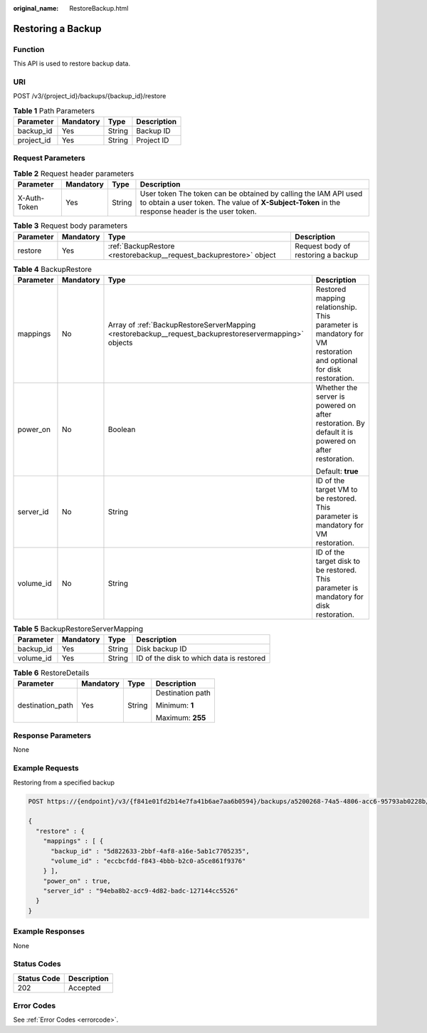 :original_name: RestoreBackup.html

.. _RestoreBackup:

Restoring a Backup
==================

Function
--------

This API is used to restore backup data.

URI
---

POST /v3/{project_id}/backups/{backup_id}/restore

.. table:: **Table 1** Path Parameters

   ========== ========= ====== ===========
   Parameter  Mandatory Type   Description
   ========== ========= ====== ===========
   backup_id  Yes       String Backup ID
   project_id Yes       String Project ID
   ========== ========= ====== ===========

Request Parameters
------------------

.. table:: **Table 2** Request header parameters

   +--------------+-----------+--------+---------------------------------------------------------------------------------------------------------------------------------------------------------------------+
   | Parameter    | Mandatory | Type   | Description                                                                                                                                                         |
   +==============+===========+========+=====================================================================================================================================================================+
   | X-Auth-Token | Yes       | String | User token The token can be obtained by calling the IAM API used to obtain a user token. The value of **X-Subject-Token** in the response header is the user token. |
   +--------------+-----------+--------+---------------------------------------------------------------------------------------------------------------------------------------------------------------------+

.. table:: **Table 3** Request body parameters

   +-----------+-----------+--------------------------------------------------------------------+------------------------------------+
   | Parameter | Mandatory | Type                                                               | Description                        |
   +===========+===========+====================================================================+====================================+
   | restore   | Yes       | :ref:`BackupRestore <restorebackup__request_backuprestore>` object | Request body of restoring a backup |
   +-----------+-----------+--------------------------------------------------------------------+------------------------------------+

.. _restorebackup__request_backuprestore:

.. table:: **Table 4** BackupRestore

   +-----------------+-----------------+--------------------------------------------------------------------------------------------------------+------------------------------------------------------------------------------------------------------------------+
   | Parameter       | Mandatory       | Type                                                                                                   | Description                                                                                                      |
   +=================+=================+========================================================================================================+==================================================================================================================+
   | mappings        | No              | Array of :ref:`BackupRestoreServerMapping <restorebackup__request_backuprestoreservermapping>` objects | Restored mapping relationship. This parameter is mandatory for VM restoration and optional for disk restoration. |
   +-----------------+-----------------+--------------------------------------------------------------------------------------------------------+------------------------------------------------------------------------------------------------------------------+
   | power_on        | No              | Boolean                                                                                                | Whether the server is powered on after restoration. By default it is powered on after restoration.               |
   |                 |                 |                                                                                                        |                                                                                                                  |
   |                 |                 |                                                                                                        | Default: **true**                                                                                                |
   +-----------------+-----------------+--------------------------------------------------------------------------------------------------------+------------------------------------------------------------------------------------------------------------------+
   | server_id       | No              | String                                                                                                 | ID of the target VM to be restored. This parameter is mandatory for VM restoration.                              |
   +-----------------+-----------------+--------------------------------------------------------------------------------------------------------+------------------------------------------------------------------------------------------------------------------+
   | volume_id       | No              | String                                                                                                 | ID of the target disk to be restored. This parameter is mandatory for disk restoration.                          |
   +-----------------+-----------------+--------------------------------------------------------------------------------------------------------+------------------------------------------------------------------------------------------------------------------+

.. _restorebackup__request_backuprestoreservermapping:

.. table:: **Table 5** BackupRestoreServerMapping

   ========= ========= ====== ========================================
   Parameter Mandatory Type   Description
   ========= ========= ====== ========================================
   backup_id Yes       String Disk backup ID
   volume_id Yes       String ID of the disk to which data is restored
   ========= ========= ====== ========================================

.. table:: **Table 6** RestoreDetails

   +------------------+-----------------+-----------------+------------------+
   | Parameter        | Mandatory       | Type            | Description      |
   +==================+=================+=================+==================+
   | destination_path | Yes             | String          | Destination path |
   |                  |                 |                 |                  |
   |                  |                 |                 | Minimum: **1**   |
   |                  |                 |                 |                  |
   |                  |                 |                 | Maximum: **255** |
   +------------------+-----------------+-----------------+------------------+

Response Parameters
-------------------

None

Example Requests
----------------

Restoring from a specified backup

.. code-block:: text

   POST https://{endpoint}/v3/{f841e01fd2b14e7fa41b6ae7aa6b0594}/backups/a5200268-74a5-4806-acc6-95793ab0228b/restore

   {
     "restore" : {
       "mappings" : [ {
         "backup_id" : "5d822633-2bbf-4af8-a16e-5ab1c7705235",
         "volume_id" : "eccbcfdd-f843-4bbb-b2c0-a5ce861f9376"
       } ],
       "power_on" : true,
       "server_id" : "94eba8b2-acc9-4d82-badc-127144cc5526"
     }
   }

Example Responses
-----------------

None

Status Codes
------------

=========== ===========
Status Code Description
=========== ===========
202         Accepted
=========== ===========

Error Codes
-----------

See :ref:`Error Codes <errorcode>`.
